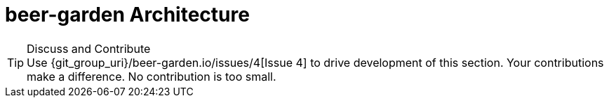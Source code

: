 = beer-garden Architecture
:page-layout: docs
:uri-ad-org-issues: {git_group_uri}/beer-garden.io/issues


.Discuss and Contribute
TIP: Use {uri-ad-org-issues}/4[Issue 4] to drive development of this section. Your contributions make a difference.  No contribution is too small.

